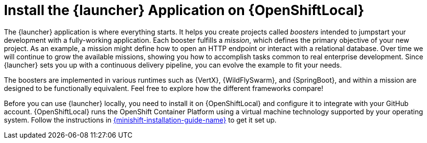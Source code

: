 = Install the {launcher} Application on {OpenShiftLocal}

The {launcher} application is where everything starts. It helps you create projects called _boosters_ intended to jumpstart your development with a fully-working application. Each booster fulfills a _mission_, which defines the primary objective of your new project.  As an example, a mission might define how to open an HTTP endpoint or interact with a relational database.  Over time we will continue to grow the available missions, showing you how to accomplish tasks common to real enterprise development. Since {launcher} sets you up with a continuous delivery pipeline, you can evolve the example to fit your needs.

The boosters are implemented in various runtimes such as {VertX}, {WildFlySwarm}, and {SpringBoot}, and within a mission are designed to be functionally equivalent. Feel free to explore how the different frameworks compare!

Before you can use {launcher} locally, you need to install it on {OpenShiftLocal} and configure it to integrate with your GitHub account.  {OpenShiftLocal} runs the OpenShift Container Platform using a virtual machine technology supported by your operating system.  Follow the instructions in link:{link-launcher-openshift-local-install-guide}[{minishift-installation-guide-name}] to get it set up.